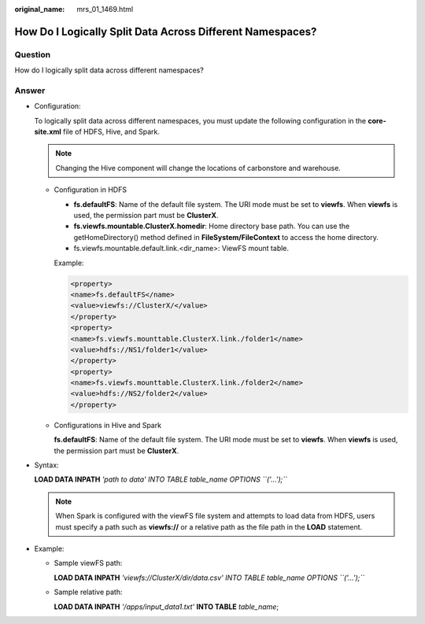 :original_name: mrs_01_1469.html

.. _mrs_01_1469:

How Do I Logically Split Data Across Different Namespaces?
==========================================================

Question
--------

How do I logically split data across different namespaces?

Answer
------

-  Configuration:

   To logically split data across different namespaces, you must update the following configuration in the **core-site.xml** file of HDFS, Hive, and Spark.

   .. note::

      Changing the Hive component will change the locations of carbonstore and warehouse.

   -  Configuration in HDFS

      -  **fs.defaultFS**: Name of the default file system. The URI mode must be set to **viewfs**. When **viewfs** is used, the permission part must be **ClusterX**.
      -  **fs.viewfs.mountable.ClusterX.homedir**: Home directory base path. You can use the getHomeDirectory() method defined in **FileSystem/FileContext** to access the home directory.
      -  fs.viewfs.mountable.default.link.<dir_name>: ViewFS mount table.

      Example:

      .. code-block::

         <property>
         <name>fs.defaultFS</name>
         <value>viewfs://ClusterX/</value>
         </property>
         <property>
         <name>fs.viewfs.mounttable.ClusterX.link./folder1</name>
         <value>hdfs://NS1/folder1</value>
         </property>
         <property>
         <name>fs.viewfs.mounttable.ClusterX.link./folder2</name>
         <value>hdfs://NS2/folder2</value>
         </property>

   -  Configurations in Hive and Spark

      **fs.defaultFS**: Name of the default file system. The URI mode must be set to **viewfs**. When **viewfs** is used, the permission part must be **ClusterX**.

-  Syntax:

   **LOAD DATA INPATH** *'path to data' INTO TABLE table_name OPTIONS ``('...');``*

   .. note::

      When Spark is configured with the viewFS file system and attempts to load data from HDFS, users must specify a path such as **viewfs://** or a relative path as the file path in the **LOAD** statement.

-  Example:

   -  Sample viewFS path:

      **LOAD DATA INPATH** *'viewfs://ClusterX/dir/data.csv' INTO TABLE table_name OPTIONS ``('...');``*

   -  Sample relative path:

      **LOAD DATA INPATH** *'/apps/input_data1.txt'* **INTO TABLE** *table_name*;
